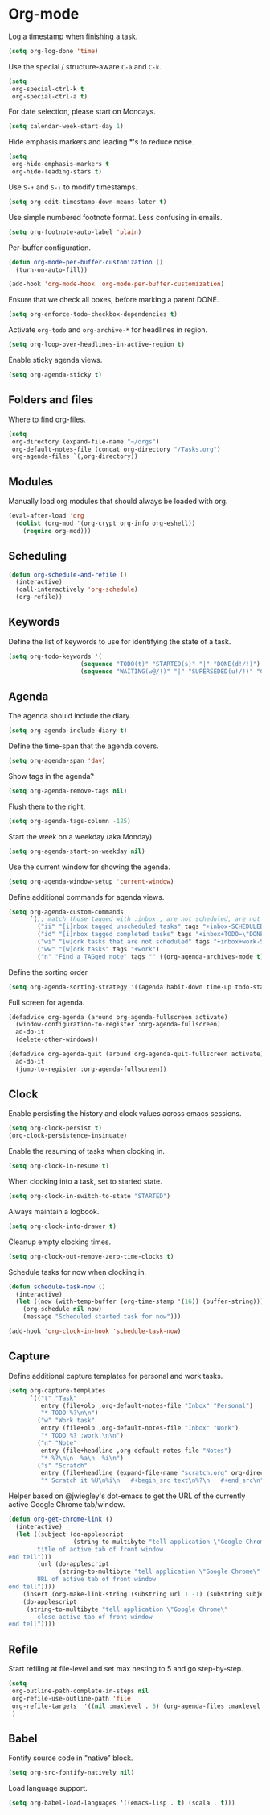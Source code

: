 * Org-mode

  Log a timestamp when finishing a task.

  #+begin_src emacs-lisp
    (setq org-log-done 'time)
  #+end_src

  Use the special / structure-aware =C-a= and =C-k=.

  #+begin_src emacs-lisp
    (setq
     org-special-ctrl-k t
     org-special-ctrl-a t)
  #+end_src

  For date selection, please start on Mondays.

  #+begin_src emacs-lisp
    (setq calendar-week-start-day 1)
  #+end_src

  Hide emphasis markers and leading *'s to reduce noise.

  #+begin_src emacs-lisp
    (setq
     org-hide-emphasis-markers t
     org-hide-leading-stars t)
  #+end_src

  Use =S-↑= and =S-↓= to modify timestamps.

  #+begin_src emacs-lisp
    (setq org-edit-timestamp-down-means-later t)
  #+end_src

  Use simple numbered footnote format. Less confusing in emails.

  #+begin_src emacs-lisp
    (setq org-footnote-auto-label 'plain)
  #+end_src

  Per-buffer configuration.

  #+begin_src emacs-lisp
    (defun org-mode-per-buffer-customization ()
      (turn-on-auto-fill))

    (add-hook 'org-mode-hook 'org-mode-per-buffer-customization)
  #+end_src

  Ensure that we check all boxes, before marking a parent DONE.

  #+begin_src emacs-lisp
    (setq org-enforce-todo-checkbox-dependencies t)
  #+end_src

  Activate =org-todo= and =org-archive-*= for headlines in region.

  #+begin_src emacs-lisp
    (setq org-loop-over-headlines-in-active-region t)
  #+end_src

  Enable sticky agenda views.

  #+begin_src emacs-lisp
    (setq org-agenda-sticky t)
  #+end_src

** Folders and files

   Where to find org-files.

   #+begin_src emacs-lisp
     (setq
      org-directory (expand-file-name "~/orgs")
      org-default-notes-file (concat org-directory "/Tasks.org")
      org-agenda-files `(,org-directory))
   #+end_src

** Modules

   Manually load org modules that should always be loaded with org.

   #+begin_src emacs-lisp
     (eval-after-load 'org
       (dolist (org-mod '(org-crypt org-info org-eshell))
         (require org-mod)))
   #+end_src

** Scheduling

   #+begin_src emacs-lisp
     (defun org-schedule-and-refile ()
       (interactive)
       (call-interactively 'org-schedule)
       (org-refile))
   #+end_src

** Keywords

   Define the list of keywords to use for identifying the state of a
   task.

   #+begin_src emacs-lisp
     (setq org-todo-keywords '(
                         (sequence "TODO(t)" "STARTED(s)" "|" "DONE(d!/!)")
                         (sequence "WAITING(w@/!)" "|" "SUPERSEDED(u!/!)" "CANCELLED(c@/!)")))
   #+end_src

** Agenda

   The agenda should include the diary.

   #+begin_src emacs-lisp
     (setq org-agenda-include-diary t)
   #+end_src

   Define the time-span that the agenda covers.

   #+begin_src emacs-lisp
     (setq org-agenda-span 'day)
   #+end_src

   Show tags in the agenda?

   #+begin_src emacs-lisp
     (setq org-agenda-remove-tags nil)
   #+end_src

   Flush them to the right.

   #+begin_src emacs-lisp
     (setq org-agenda-tags-column -125)
   #+end_src

   Start the week on a weekday (aka Monday).

   #+begin_src emacs-lisp
     (setq org-agenda-start-on-weekday nil)
   #+end_src

   Use the current window for showing the agenda.

   #+begin_src emacs-lisp
     (setq org-agenda-window-setup 'current-window)
   #+end_src

   Define additional commands for agenda views.

   #+begin_src emacs-lisp
     (setq org-agenda-custom-commands
           `(;; match those tagged with :inbox:, are not scheduled, are not DONE.
             ("ii" "[i]nbox tagged unscheduled tasks" tags "+inbox-SCHEDULED={.+}/!+TODO|+STARTED|+WAITING")
             ("id" "[i]nbox tagged completed tasks" tags "+inbox+TODO=\"DONE\"|+TODO=\"CANCELLED\"")
             ("wi" "[w]ork tasks that are not scheduled" tags "+inbox+work-SCHEDULED={.+}/!+TODO|+STARTED|+WAITING")
             ("ww" "[w]ork tasks" tags "+work")
             ("n" "Find a TAGged note" tags "" ((org-agenda-archives-mode t)))))
   #+end_src

   Define the sorting order

   #+begin_src emacs-lisp
     (setq org-agenda-sorting-strategy '((agenda habit-down time-up todo-state-down)))
   #+end_src

   Full screen for agenda.

   #+begin_src emacs-lisp
     (defadvice org-agenda (around org-agenda-fullscreen activate)
       (window-configuration-to-register :org-agenda-fullscreen)
       ad-do-it
       (delete-other-windows))

     (defadvice org-agenda-quit (around org-agenda-quit-fullscreen activate)
       ad-do-it
       (jump-to-register :org-agenda-fullscreen))
   #+end_src

** Clock

   Enable persisting the history and clock values across emacs sessions.

   #+begin_src emacs-lisp
     (setq org-clock-persist t)
     (org-clock-persistence-insinuate)
   #+end_src

   Enable the resuming of tasks when clocking in.

   #+begin_src emacs-lisp
     (setq org-clock-in-resume t)
   #+end_src

   When clocking into a task, set to started state.

   #+begin_src emacs-lisp
     (setq org-clock-in-switch-to-state "STARTED")
   #+end_src

   Always maintain a logbook.

   #+begin_src emacs-lisp
     (setq org-clock-into-drawer t)
   #+end_src

   Cleanup empty clocking times.

   #+begin_src emacs-lisp
     (setq org-clock-out-remove-zero-time-clocks t)
   #+end_src

   Schedule tasks for now when clocking in.

   #+begin_src emacs-lisp
     (defun schedule-task-now ()
       (interactive)
       (let ((now (with-temp-buffer (org-time-stamp '(16)) (buffer-string))))
         (org-schedule nil now)
         (message "Scheduled started task for now")))

     (add-hook 'org-clock-in-hook 'schedule-task-now)
   #+end_src

** Capture

   Define additional capture templates for personal and work tasks.

   #+begin_src emacs-lisp
     (setq org-capture-templates
           `(("t" "Task"
              entry (file+olp ,org-default-notes-file "Inbox" "Personal")
              "* TODO %?\n\n")
             ("w" "Work task"
              entry (file+olp ,org-default-notes-file "Inbox" "Work")
              "* TODO %? :work:\n\n")
             ("n" "Note"
              entry (file+headline ,org-default-notes-file "Notes")
              "* %?\n\n  %a\n  %i\n")
             ("s" "Scratch"
              entry (file+headline (expand-file-name "scratch.org" org-directory) "Scratch")
              "* Scratch it %U\n%i\n   #+begin_src text\n%?\n   #+end_src\n")))
   #+end_src

   Helper based on @jwiegley's dot-emacs to get the URL of the
   currently active Google Chrome tab/window.

   #+begin_src emacs-lisp
     (defun org-get-chrome-link ()
       (interactive)
       (let ((subject (do-applescript
                       (string-to-multibyte "tell application \"Google Chrome\"
             title of active tab of front window
     end tell")))
             (url (do-applescript
                   (string-to-multibyte "tell application \"Google Chrome\"
             URL of active tab of front window
     end tell"))))
         (insert (org-make-link-string (substring url 1 -1) (substring subject 1 -1)))
         (do-applescript
          (string-to-multibyte "tell application \"Google Chrome\"
             close active tab of front window
     end tell"))))
   #+end_src

** Refile

   Start refiling at file-level and set max nesting to 5 and go step-by-step.

   #+begin_src emacs-lisp
     (setq
      org-outline-path-complete-in-steps nil
      org-refile-use-outline-path 'file
      org-refile-targets  '((nil :maxlevel . 5) (org-agenda-files :maxlevel . 5))
      )
   #+end_src

** Babel

   Fontify source code in "native" block.

   #+begin_src emacs-lisp
     (setq org-src-fontify-natively nil)
   #+end_src

   Load language support.

   #+begin_src emacs-lisp
     (setq org-babel-load-languages '((emacs-lisp . t) (scala . t)))
   #+end_src
